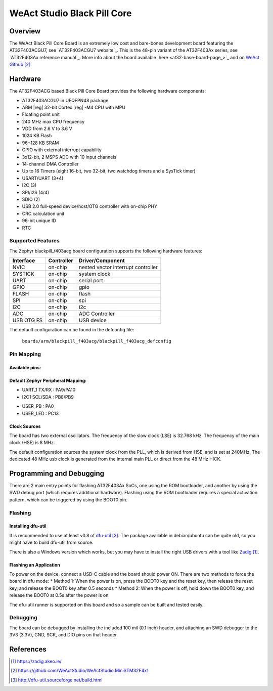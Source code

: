 .. _blackpill_f403acg:

WeAct Studio Black Pill Core
############################

Overview
********

The WeAct Black Pill Core Board is an extremely low cost and bare-bones
development board featuring the AT32F403ACGU7, see `AT32F403ACGU7 website`_.
This is the 48-pin variant of the AT32F403Ax series,
see `AT32F403Ax reference manual`_. More info about the board available
`here <at32-base-board-page_>`_ and on `WeAct Github`_.

.. image:: img/blackpill-core.png
      :align: center
      :alt: Black Pill Core

Hardware
********

The AT32F403ACG based Black Pill Core Board provides the following
hardware components:

- AT32F403ACGU7 in UFQFPN48 package
- ARM |reg| 32-bit Cortex |reg| -M4 CPU with MPU
- Floating point unit
- 240 MHz max CPU frequency
- VDD from 2.6 V to 3.6 V
- 1024 KB Flash
- 96+128 KB SRAM
- GPIO with external interrupt capability
- 3x12-bit, 2 MSPS ADC with 10 input channels
- 14-channel DMA Controller
- Up to 16 Timers (eight 16-bit, two 32-bit, two watchdog timers and a SysTick timer)
- USART/UART (3+4)
- I2C (3)
- SPI/I2S (4/4)
- SDIO (2)
- USB 2.0 full-speed device/host/OTG controller with on-chip PHY
- CRC calculation unit
- 96-bit unique ID
- RTC

Supported Features
==================

The Zephyr blackpill_f403acg board configuration supports the following
hardware features:

+------------+------------+-------------------------------------+
| Interface  | Controller | Driver/Component                    |
+============+============+=====================================+
| NVIC       | on-chip    | nested vector interrupt controller  |
+------------+------------+-------------------------------------+
| SYSTICK    | on-chip    | system clock                        |
+------------+------------+-------------------------------------+
| UART       | on-chip    | serial port                         |
+------------+------------+-------------------------------------+
| GPIO       | on-chip    | gpio                                |
+------------+------------+-------------------------------------+
| FLASH      | on-chip    | flash                               |
+------------+------------+-------------------------------------+
| SPI        | on-chip    | spi                                 |
+------------+------------+-------------------------------------+
| I2C        | on-chip    | i2c                                 |
+------------+------------+-------------------------------------+
| ADC        | on-chip    | ADC Controller                      |
+------------+------------+-------------------------------------+
| USB OTG FS | on-chip    | USB device                          |
+------------+------------+-------------------------------------+

The default configuration can be found in the defconfig file:

        ``boards/arm/blackpill_f403acg/blackpill_f403acg_defconfig``

Pin Mapping
===========

Available pins:
---------------
.. image:: img/Blackpill_Pinout.jpg
      :align: center
      :alt: Black Pill V1.0 Pinout

Default Zephyr Peripheral Mapping:
----------------------------------

- UART_1 TX/RX : PA9/PA10
- I2C1 SCL/SDA : PB8/PB9
.. - SPIM CS/SCK/IO0/IO1/IO2/IO3 : PA8/PB1/PA11/PA12/PB7/PB6 (Routed to footprint for external flash)
.. - PWM_4_CH1 : PB6
.. - PWM_4_CH2 : PB7
.. - ADC_1 : PA1
- USER_PB : PA0
- USER_LED : PC13

Clock Sources
-------------

The board has two external oscillators. The frequency of the slow clock (LSE) is
32.768 kHz. The frequency of the main clock (HSE) is 8 MHz.

The default configuration sources the system clock from the PLL, which is
derived from HSE, and is set at 240MHz. The dedicated 48 MHz usb clock
is generated from the internal main PLL or direct from the 48 MHz HICK.

Programming and Debugging
*************************

There are 2 main entry points for flashing AT32F403Ax SoCs, one using the ROM
bootloader, and another by using the SWD debug port (which requires additional
hardware). Flashing using the ROM bootloader requires a special activation
pattern, which can be triggered by using the BOOT0 pin.

Flashing
========

Installing dfu-util
-------------------

It is recommended to use at least v0.8 of `dfu-util`_. The package available in
debian/ubuntu can be quite old, so you might have to build dfu-util from source.

There is also a Windows version which works, but you may have to install the
right USB drivers with a tool like `Zadig`_.

Flashing an Application
-----------------------
To power on the device, connect a USB-C cable and the board should power ON.
There are two methods to force the board in dfu mode:
* Method 1: When the power is on, press the BOOT0 key and the reset key, then release the reset key, and release the BOOT0 key after 0.5 seconds
* Method 2: When the power is off, hold down the BOOT0 key, and release the BOOT0 at 0.5s after the power is on

The dfu-util runner is supported on this board and so a sample can be built and
tested easily.

.. zephyr-app-commands::
   :zephyr-app: samples/basic/blinky
   :board: blackpill_f403acg
   :goals: build flash

Debugging
=========

The board can be debugged by installing the included 100 mil (0.1 inch) header,
and attaching an SWD debugger to the 3V3 (3.3V), GND, SCK, and DIO
pins on that header.

References
**********

.. target-notes::

.. _board release notes:
   https://github.com/WeActStudio/WeActStudio.MiniSTM32F4x1/blob/master/HDK/README.md

.. _Zadig:
   https://zadig.akeo.ie/

.. _WeAct Github:
   https://github.com/WeActStudio/WeActStudio.MiniSTM32F4x1

.. _stm32-base-board-page:
   https://stm32-base.org/boards/STM32F401CCU6-WeAct-Black-Pill-V1.2.html

.. _dfu-util:
   http://dfu-util.sourceforge.net/build.html

.. _STM32F401CC website:
   http://www.st.com/en/microcontrollers/stm32f401cc.html

.. _STM32F401x reference manual:
   http://www.st.com/resource/en/reference_manual/dm00096844.pdf
